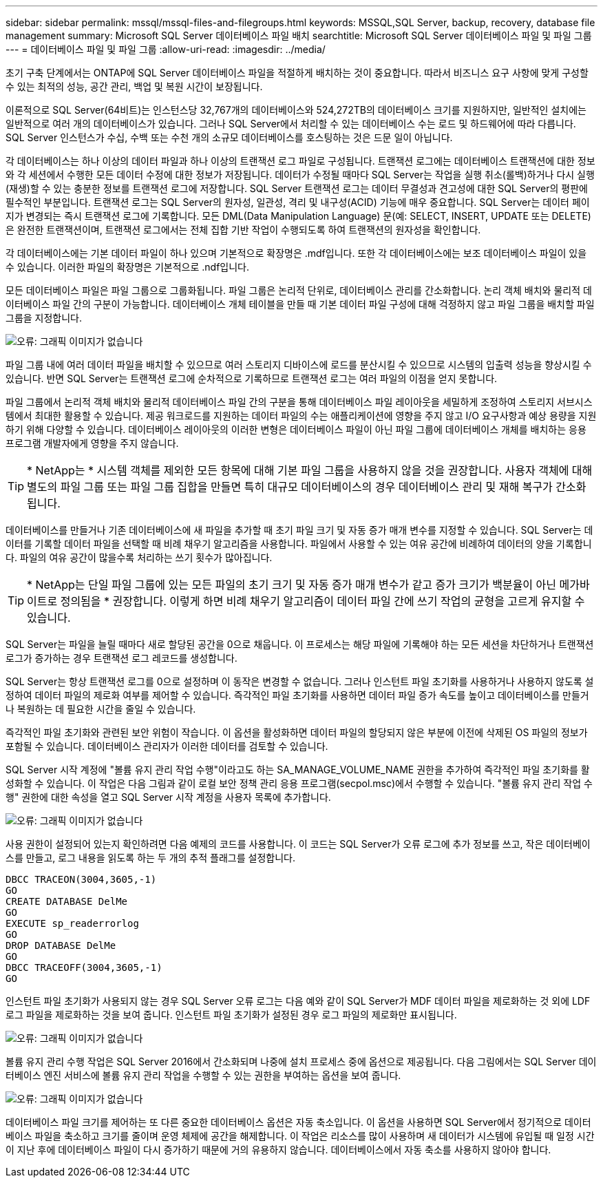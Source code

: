 ---
sidebar: sidebar 
permalink: mssql/mssql-files-and-filegroups.html 
keywords: MSSQL,SQL Server, backup, recovery, database file management 
summary: Microsoft SQL Server 데이터베이스 파일 배치 
searchtitle: Microsoft SQL Server 데이터베이스 파일 및 파일 그룹 
---
= 데이터베이스 파일 및 파일 그룹
:allow-uri-read: 
:imagesdir: ../media/


[role="lead"]
초기 구축 단계에서는 ONTAP에 SQL Server 데이터베이스 파일을 적절하게 배치하는 것이 중요합니다. 따라서 비즈니스 요구 사항에 맞게 구성할 수 있는 최적의 성능, 공간 관리, 백업 및 복원 시간이 보장됩니다.

이론적으로 SQL Server(64비트)는 인스턴스당 32,767개의 데이터베이스와 524,272TB의 데이터베이스 크기를 지원하지만, 일반적인 설치에는 일반적으로 여러 개의 데이터베이스가 있습니다. 그러나 SQL Server에서 처리할 수 있는 데이터베이스 수는 로드 및 하드웨어에 따라 다릅니다. SQL Server 인스턴스가 수십, 수백 또는 수천 개의 소규모 데이터베이스를 호스팅하는 것은 드문 일이 아닙니다.

각 데이터베이스는 하나 이상의 데이터 파일과 하나 이상의 트랜잭션 로그 파일로 구성됩니다. 트랜잭션 로그에는 데이터베이스 트랜잭션에 대한 정보와 각 세션에서 수행한 모든 데이터 수정에 대한 정보가 저장됩니다. 데이터가 수정될 때마다 SQL Server는 작업을 실행 취소(롤백)하거나 다시 실행(재생)할 수 있는 충분한 정보를 트랜잭션 로그에 저장합니다. SQL Server 트랜잭션 로그는 데이터 무결성과 견고성에 대한 SQL Server의 평판에 필수적인 부분입니다. 트랜잭션 로그는 SQL Server의 원자성, 일관성, 격리 및 내구성(ACID) 기능에 매우 중요합니다. SQL Server는 데이터 페이지가 변경되는 즉시 트랜잭션 로그에 기록합니다. 모든 DML(Data Manipulation Language) 문(예: SELECT, INSERT, UPDATE 또는 DELETE)은 완전한 트랜잭션이며, 트랜잭션 로그에서는 전체 집합 기반 작업이 수행되도록 하여 트랜잭션의 원자성을 확인합니다.

각 데이터베이스에는 기본 데이터 파일이 하나 있으며 기본적으로 확장명은 .mdf입니다. 또한 각 데이터베이스에는 보조 데이터베이스 파일이 있을 수 있습니다. 이러한 파일의 확장명은 기본적으로 .ndf입니다.

모든 데이터베이스 파일은 파일 그룹으로 그룹화됩니다. 파일 그룹은 논리적 단위로, 데이터베이스 관리를 간소화합니다. 논리 객체 배치와 물리적 데이터베이스 파일 간의 구분이 가능합니다. 데이터베이스 개체 테이블을 만들 때 기본 데이터 파일 구성에 대해 걱정하지 않고 파일 그룹을 배치할 파일 그룹을 지정합니다.

image:mssql-filegroups.png["오류: 그래픽 이미지가 없습니다"]

파일 그룹 내에 여러 데이터 파일을 배치할 수 있으므로 여러 스토리지 디바이스에 로드를 분산시킬 수 있으므로 시스템의 입출력 성능을 향상시킬 수 있습니다. 반면 SQL Server는 트랜잭션 로그에 순차적으로 기록하므로 트랜잭션 로그는 여러 파일의 이점을 얻지 못합니다.

파일 그룹에서 논리적 객체 배치와 물리적 데이터베이스 파일 간의 구분을 통해 데이터베이스 파일 레이아웃을 세밀하게 조정하여 스토리지 서브시스템에서 최대한 활용할 수 있습니다. 제공 워크로드를 지원하는 데이터 파일의 수는 애플리케이션에 영향을 주지 않고 I/O 요구사항과 예상 용량을 지원하기 위해 다양할 수 있습니다. 데이터베이스 레이아웃의 이러한 변형은 데이터베이스 파일이 아닌 파일 그룹에 데이터베이스 개체를 배치하는 응용 프로그램 개발자에게 영향을 주지 않습니다.


TIP: * NetApp는 * 시스템 객체를 제외한 모든 항목에 대해 기본 파일 그룹을 사용하지 않을 것을 권장합니다. 사용자 객체에 대해 별도의 파일 그룹 또는 파일 그룹 집합을 만들면 특히 대규모 데이터베이스의 경우 데이터베이스 관리 및 재해 복구가 간소화됩니다.

데이터베이스를 만들거나 기존 데이터베이스에 새 파일을 추가할 때 초기 파일 크기 및 자동 증가 매개 변수를 지정할 수 있습니다. SQL Server는 데이터를 기록할 데이터 파일을 선택할 때 비례 채우기 알고리즘을 사용합니다. 파일에서 사용할 수 있는 여유 공간에 비례하여 데이터의 양을 기록합니다. 파일의 여유 공간이 많을수록 처리하는 쓰기 횟수가 많아집니다.


TIP: * NetApp는 단일 파일 그룹에 있는 모든 파일의 초기 크기 및 자동 증가 매개 변수가 같고 증가 크기가 백분율이 아닌 메가바이트로 정의됨을 * 권장합니다. 이렇게 하면 비례 채우기 알고리즘이 데이터 파일 간에 쓰기 작업의 균형을 고르게 유지할 수 있습니다.

SQL Server는 파일을 늘릴 때마다 새로 할당된 공간을 0으로 채웁니다. 이 프로세스는 해당 파일에 기록해야 하는 모든 세션을 차단하거나 트랜잭션 로그가 증가하는 경우 트랜잭션 로그 레코드를 생성합니다.

SQL Server는 항상 트랜잭션 로그를 0으로 설정하며 이 동작은 변경할 수 없습니다. 그러나 인스턴트 파일 초기화를 사용하거나 사용하지 않도록 설정하여 데이터 파일의 제로화 여부를 제어할 수 있습니다. 즉각적인 파일 초기화를 사용하면 데이터 파일 증가 속도를 높이고 데이터베이스를 만들거나 복원하는 데 필요한 시간을 줄일 수 있습니다.

즉각적인 파일 초기화와 관련된 보안 위험이 작습니다. 이 옵션을 활성화하면 데이터 파일의 할당되지 않은 부분에 이전에 삭제된 OS 파일의 정보가 포함될 수 있습니다. 데이터베이스 관리자가 이러한 데이터를 검토할 수 있습니다.

SQL Server 시작 계정에 "볼륨 유지 관리 작업 수행"이라고도 하는 SA_MANAGE_VOLUME_NAME 권한을 추가하여 즉각적인 파일 초기화를 활성화할 수 있습니다. 이 작업은 다음 그림과 같이 로컬 보안 정책 관리 응용 프로그램(secpol.msc)에서 수행할 수 있습니다. "볼륨 유지 관리 작업 수행" 권한에 대한 속성을 열고 SQL Server 시작 계정을 사용자 목록에 추가합니다.

image:mssql-security-policy.png["오류: 그래픽 이미지가 없습니다"]

사용 권한이 설정되어 있는지 확인하려면 다음 예제의 코드를 사용합니다. 이 코드는 SQL Server가 오류 로그에 추가 정보를 쓰고, 작은 데이터베이스를 만들고, 로그 내용을 읽도록 하는 두 개의 추적 플래그를 설정합니다.

....
DBCC TRACEON(3004,3605,-1)
GO
CREATE DATABASE DelMe
GO
EXECUTE sp_readerrorlog
GO
DROP DATABASE DelMe
GO
DBCC TRACEOFF(3004,3605,-1)
GO
....
인스턴트 파일 초기화가 사용되지 않는 경우 SQL Server 오류 로그는 다음 예와 같이 SQL Server가 MDF 데이터 파일을 제로화하는 것 외에 LDF 로그 파일을 제로화하는 것을 보여 줍니다. 인스턴트 파일 초기화가 설정된 경우 로그 파일의 제로화만 표시됩니다.

image:mssql-zeroing.png["오류: 그래픽 이미지가 없습니다"]

볼륨 유지 관리 수행 작업은 SQL Server 2016에서 간소화되며 나중에 설치 프로세스 중에 옵션으로 제공됩니다. 다음 그림에서는 SQL Server 데이터베이스 엔진 서비스에 볼륨 유지 관리 작업을 수행할 수 있는 권한을 부여하는 옵션을 보여 줍니다.

image:mssql-maintenance.png["오류: 그래픽 이미지가 없습니다"]

데이터베이스 파일 크기를 제어하는 또 다른 중요한 데이터베이스 옵션은 자동 축소입니다. 이 옵션을 사용하면 SQL Server에서 정기적으로 데이터베이스 파일을 축소하고 크기를 줄이며 운영 체제에 공간을 해제합니다. 이 작업은 리소스를 많이 사용하며 새 데이터가 시스템에 유입될 때 일정 시간이 지난 후에 데이터베이스 파일이 다시 증가하기 때문에 거의 유용하지 않습니다. 데이터베이스에서 자동 축소를 사용하지 않아야 합니다.
